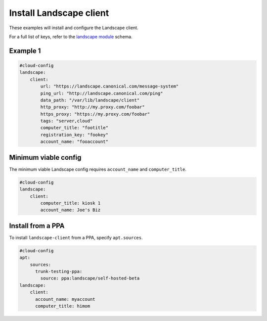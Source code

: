 .. _cce-landscape:

Install Landscape client
************************

These examples will install and configure the Landscape client.

For a full list of keys, refer to the `landscape module`_ schema.

Example 1
=========

.. code-block:: yaml

    #cloud-config
    landscape:
        client:
            url: "https://landscape.canonical.com/message-system"
            ping_url: "http://landscape.canonical.com/ping"
            data_path: "/var/lib/landscape/client"
            http_proxy: "http://my.proxy.com/foobar"
            https_proxy: "https://my.proxy.com/foobar"
            tags: "server,cloud"
            computer_title: "footitle"
            registration_key: "fookey"
            account_name: "fooaccount"

Minimum viable config
=====================

The minimum viable Landscape config requires ``account_name`` and
``computer_title``.

.. code-block:: yaml

    #cloud-config
    landscape:
        client:
            computer_title: kiosk 1
            account_name: Joe's Biz

Install from a PPA
==================

To install ``landscape-client`` from a PPA, specify ``apt.sources``.

.. code-block:: yaml

    #cloud-config
    apt:
        sources:
          trunk-testing-ppa:
            source: ppa:landscape/self-hosted-beta
    landscape:
        client:
          account_name: myaccount
          computer_title: himom

.. _landscape module: https://cloudinit.readthedocs.io/en/latest/reference/modules.html#landscape
